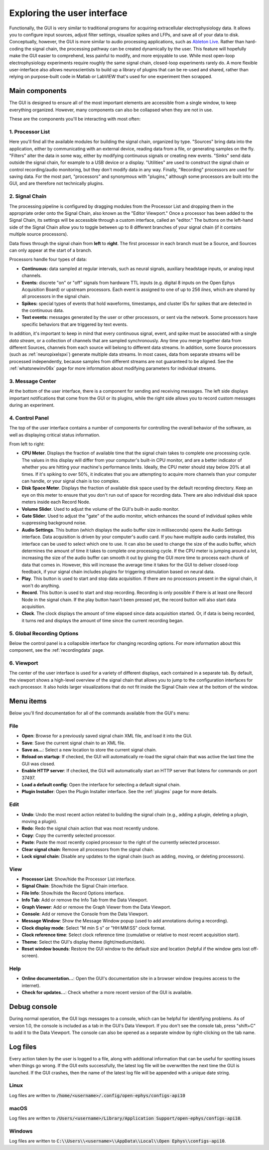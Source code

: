 .. _exploringtheui:
.. role:: raw-html-m2r(raw)
   :format: html

Exploring the user interface
==================================

Functionally, the GUI is very similar to traditional programs for acquiring extracellular electrophysiology data. It allows you to configure input sources, adjust filter settings, visualize spikes and LFPs, and save all of your data to disk. Conceptually, however, the GUI is more similar to audio processing applications, such as `Ableton Live`_. Rather than hard-coding the signal chain, the processing pathway can be created dynamically by the user. This feature will hopefully make the GUI easier to comprehend, less painful to modify, and more enjoyable to use. While most open-loop electrophysiology experiments require roughly the same signal chain, closed-loop experiments rarely do. A more flexible user-interface also allows neuroscientists to build up a library of plugins that can be re-used and shared, rather than relying on purpose-built code in Matlab or LabVIEW that's used for one experiment then scrapped.


Main components
##########################

The GUI is designed to ensure all of the most important elements are accessible from a single window, to keep everything organized. However, many components can also be collapsed when they are not in use.

These are the components you'll be interacting with most often:

.. image:: ../_static/images/exploringtheui/UI_overview-01.png
  :alt: The main elements of the GUI's interface

1. Processor List
------------------

Here you'll find all the available modules for building the signal chain, organized by type. "Sources" bring data into the application, either by communicating with an external device, reading data from a file, or generating samples on the fly. "Filters" alter the data in some way, either by modifying continuous signals or creating new events. "Sinks" send data outside the signal chain, for example to a USB device or a display. "Utilities" are used to construct the signal chain or control recording/audio monitoring, but they don't modify data in any way. Finally, "Recording" processors are used for saving data. For the most part, "processors" and synonymous with "plugins," although some processors are built into the GUI, and are therefore not technically plugins.

2. Signal Chain
----------------

The processing pipeline is configured by dragging modules from the Processor List and dropping them in the appropriate order onto the Signal Chain, also known as the "Editor Viewport." Once a processor has been added to the Signal Chain, its settings will be accessible through a custom interface, called an "editor." The buttons on the left-hand side of the Signal Chain allow you to toggle between up to 8 different branches of your signal chain (if it contains multiple source processors).

Data flows through the signal chain from **left** to **right**. The first processor in each branch must be a Source, and Sources can only appear at the start of a branch.

Processors handle four types of data:

* **Continuous:** data sampled at regular intervals, such as neural signals, auxiliary headstage inputs, or analog input channels.

* **Events:** discrete "on" or "off" signals from hardware TTL inputs (e.g. digital 8 inputs on the Open Ephys Acquisition Board) or upstream processors. Each event is assigned to one of up to 256 *lines*, which are shared by all processors in the signal chain.

* **Spikes:** special types of events that hold waveforms, timestamps, and cluster IDs for spikes that are detected in the continuous data.

* **Text events:** messages generated by the user or other processors, or sent via the network. Some processors have specific behaviors that are triggered by text events.

In addition, it's important to keep in mind that every continuous signal, event, and spike must be associated with a single *data stream*, or a collection of channels that are sampled synchronously. Any time you merge together data from different Sources, channels from each source will belong to different data streams. In addition, some Source processors (such as :ref:`neuropixelspxi`) generate multiple data streams. In most cases, data from separate streams will be processed independently, because samples from different streams are not guaranteed to be aligned. See the :ref:`whatsnewinv06x` page for more information about modifying parameters for individual streams.


3. Message Center
-----------------

At the bottom of the user interface, there is a component for sending and receiving messages. The left side displays important notifications that come from the GUI or its plugins, while the right side allows you to record custom messages during an experiment.

4. Control Panel
------------------

The top of the user interface contains a number of components for controlling the overall behavior of the software, as well as displaying critical status information.

From left to right:

* **CPU Meter**. Displays the fraction of available time that the signal chain takes to complete one processing cycle. The values in this display will differ from your computer's built-in CPU monitor, and are a better indicator of whether you are hitting your machine's performance limits. Ideally, the CPU meter should stay below 20% at all times. If it's spiking to over 50%, it indicates that you are attempting to acquire more channels than your computer can handle, or your signal chain is too complex.

* **Disk Space Meter**. Displays the fraction of available disk space used by the default recording directory. Keep an eye on this meter to ensure that you don't run out of space for recording data. There are also individual disk space meters inside each Record Node.

* **Volume Slider**. Used to adjust the volume of the GUI's built-in audio monitor.

* **Gate Slider**. Used to adjust the "gate" of the audio monitor, which enhances the sound of individual spikes while suppressing background noise.

* **Audio Settings**. This button (which displays the audio buffer size in milliseconds) opens the Audio Settings interface. Data acquisition is driven by your computer's audio card. If you have multiple audio cards installed, this interface can be used to select which one to use. It can also be used to change the size of the audio buffer, which determines the amount of time it takes to complete one processing cycle. If the CPU meter is jumping around a lot, increasing the size of the audio buffer can smooth it out by giving the GUI more time to process each chunk of data that comes in. However, this will increase the average time it takes for the GUI to deliver closed-loop feedback, if your signal chain includes plugins for triggering stimulation based on neural data.

* **Play**. This button is used to start and stop data acquisition. If there are no processors present in the signal chain, it won't do anything.

* **Record**. This button is used to start and stop recording. Recording is only possible if there is at least one Record Node in the signal chain. If the play button hasn't been pressed yet, the record button will also start data acquisition.

* **Clock**. The clock displays the amount of time elapsed since data acquisition started. Or, if data is being recorded, it turns red and displays the amount of time since the current recording began.

5. Global Recording Options
----------------------------

Below the control panel is a collapsible interface for changing recording options. For more information about this component, see the :ref:`recordingdata` page.

6. Viewport
------------

The center of the user interface is used for a variety of different displays, each contained in a separate tab. By default, the viewport shows a high-level overview of the signal chain that allows you to jump to the configuration interfaces for each processor. It also holds larger visualizations that do not fit inside the Signal Chain view at the bottom of the window.


Menu items
##########################

Below you'll find documentation for all of the commands available from the GUI's menu:

File
-----
* **Open**: Browse for a previously saved signal chain XML file, and load it into the GUI.

* **Save**: Save the current signal chain to an XML file.

* **Save as...**: Select a new location to store the current signal chain.

* **Reload on startup**: If checked, the GUI will automatically re-load the signal chain that was active the last time the GUI was closed.

* **Enable HTTP server**: If checked, the GUI will automatically start an HTTP server that listens for commands on port 37497.

* **Load a default config**: Open the interface for selecting a default signal chain.

* **Plugin Installer**: Open the Plugin Installer interface. See the :ref:`plugins` page for more details.

Edit
-----
* **Undo**: Undo the most recent action related to building the signal chain (e.g., adding a plugin, deleting a plugin, moving a plugin).

* **Redo**: Redo the signal chain action that was most recently undone.

* **Copy**: Copy the currently selected processor.

* **Paste**: Paste the most recently copied processor to the right of the currently selected processor.

* **Clear signal chain**: Remove all processors from the signal chain.

* **Lock signal chain**: Disable any updates to the signal chain (such as adding, moving, or deleting processors).

View
-----

* **Processor List**: Show/hide the Processor List interface.

* **Signal Chain**: Show/hide the Signal Chain interface.

* **File Info**: Show/hide the Record Options interface.

* **Info Tab**: Add or remove the Info Tab from the Data Viewport.

* **Graph Viewer**: Add or remove the Graph Viewer from the Data Viewport.

* **Console**: Add or remove the Console from the Data Viewport.

* **Message Window**: Show the Message Window popup (used to add annotations during a recording).

* **Clock display mode**: Select "M min S s" or "HH:MM:SS" clock format.

* **Clock reference time**: Select clock reference time (cumulative or relative to most recent acquisition start).

* **Theme**: Select the GUI's display theme (light/medium/dark).

* **Reset window bounds**: Restore the GUI window to the default size and location (helpful if the window gets lost off-screen).

Help
-----

* **Online documentation...**: Open the GUI's documentation site in a browser window (requires access to the internet).

* **Check for updates...**: Check whether a more recent version of the GUI is available.


Debug console
###############

During normal operation, the GUI logs messages to a console, which can be helpful for identifying problems. As of version 1.0, the console is included as a tab in the GUI's Data Viewport. If you don't see the console tab, press "shift+C" to add it to the Data Viewport. The console can also be opened as a separate window by right-clicking on the tab name.


Log files
###############

Every action taken by the user is logged to a file, along with additional information that can be useful for spotting issues when things go wrong. If the GUI exits successfully, the latest log file will be overwritten the next time the GUI is launched. If the GUI crashes, then the name of the latest log file will be appended with a unique date string.

Linux
------

Log files are written to :code:`/home/<username>/.config/open-ephys/configs-api10`

macOS
-------

Log files are written to :code:`/Users/<username>/Library/Application Support/open-ephys/configs-api10`.

Windows
---------

Log files are written to :code:`C:\\Users\\<username>\\AppData\\Local\\Open Ephys\\configs-api10`.

.. _Ableton Live: https://www.ableton.com/en/live/
